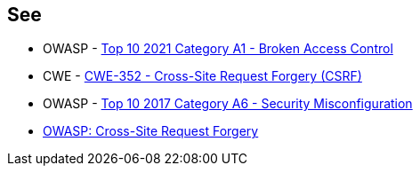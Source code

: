 == See

* OWASP - https://owasp.org/Top10/A01_2021-Broken_Access_Control/[Top 10 2021 Category A1 - Broken Access Control]
* CWE - https://cwe.mitre.org/data/definitions/352[CWE-352 - Cross-Site Request Forgery (CSRF)]
* OWASP - https://owasp.org/www-project-top-ten/2017/A6_2017-Security_Misconfiguration[Top 10 2017 Category A6 - Security Misconfiguration]
* https://owasp.org/www-community/attacks/csrf[OWASP: Cross-Site Request Forgery]
